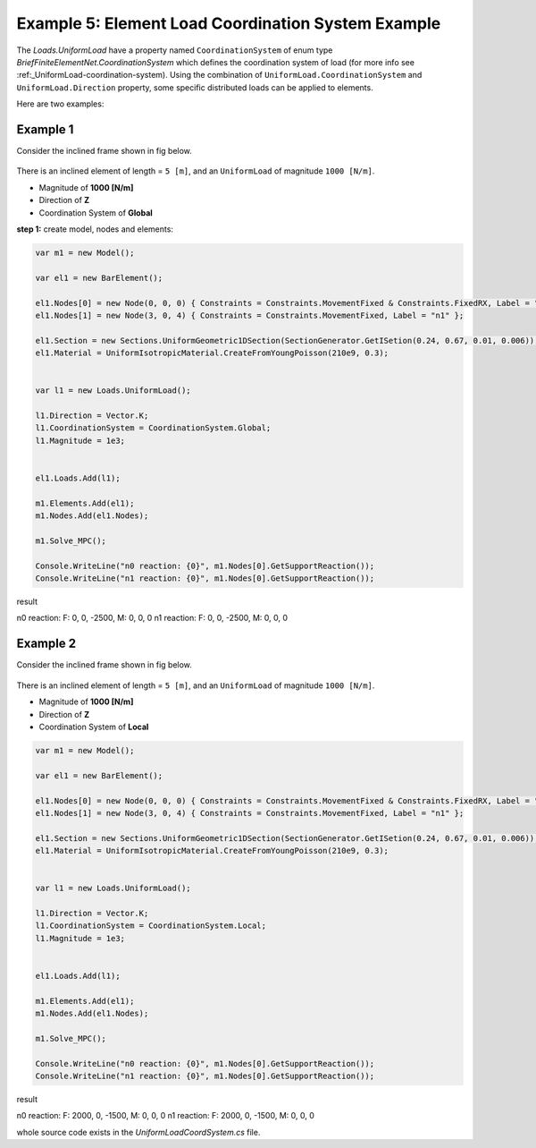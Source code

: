 .. _element-load-coordination-system:

Example 5: Element Load Coordination System Example
########################################

The `Loads.UniformLoad` have a property named ``CoordinationSystem`` of enum type `BriefFiniteElementNet.CoordinationSystem` which defines the coordination system of load (for more info see :ref:_UniformLoad-coordination-system).
Using the combination of ``UniformLoad.CoordinationSystem`` and ``UniformLoad.Direction`` property, some specific distributed loads can be applied to elements.

Here are two examples:

Example 1
=========
Consider the inclined frame shown in fig below.

.. figure:: ../images/uload-coord-sys-1.png
   :align: center
   
There is an inclined element of length = ``5 [m]``, and an ``UniformLoad`` of magnitude ``1000 [N/m]``.


+ Magnitude of **1000 [N/m]**
+ Direction of **Z**
+ Coordination System of **Global**

**step 1:** create model, nodes and elements:

.. code-block:: cs

	var m1 = new Model();

	var el1 = new BarElement();

	el1.Nodes[0] = new Node(0, 0, 0) { Constraints = Constraints.MovementFixed & Constraints.FixedRX, Label = "n0" };
	el1.Nodes[1] = new Node(3, 0, 4) { Constraints = Constraints.MovementFixed, Label = "n1" };

	el1.Section = new Sections.UniformGeometric1DSection(SectionGenerator.GetISetion(0.24, 0.67, 0.01, 0.006));
	el1.Material = UniformIsotropicMaterial.CreateFromYoungPoisson(210e9, 0.3);


	var l1 = new Loads.UniformLoad();

	l1.Direction = Vector.K;
	l1.CoordinationSystem = CoordinationSystem.Global;
	l1.Magnitude = 1e3;


	el1.Loads.Add(l1);

	m1.Elements.Add(el1);
	m1.Nodes.Add(el1.Nodes);

	m1.Solve_MPC();

	Console.WriteLine("n0 reaction: {0}", m1.Nodes[0].GetSupportReaction());
	Console.WriteLine("n1 reaction: {0}", m1.Nodes[0].GetSupportReaction()); 

	
result

n0 reaction: F: 0, 0, -2500, M: 0, 0, 0
n1 reaction: F: 0, 0, -2500, M: 0, 0, 0

Example 2
=========
Consider the inclined frame shown in fig below.

.. figure:: ../images/uload-coord-sys-2.png
   :align: center
   
There is an inclined element of length = ``5 [m]``, and an ``UniformLoad`` of magnitude ``1000 [N/m]``.


+ Magnitude of **1000 [N/m]**
+ Direction of **Z**
+ Coordination System of **Local**

.. code-block:: cs

	var m1 = new Model();

	var el1 = new BarElement();

	el1.Nodes[0] = new Node(0, 0, 0) { Constraints = Constraints.MovementFixed & Constraints.FixedRX, Label = "n0" };
	el1.Nodes[1] = new Node(3, 0, 4) { Constraints = Constraints.MovementFixed, Label = "n1" };

	el1.Section = new Sections.UniformGeometric1DSection(SectionGenerator.GetISetion(0.24, 0.67, 0.01, 0.006));
	el1.Material = UniformIsotropicMaterial.CreateFromYoungPoisson(210e9, 0.3);


	var l1 = new Loads.UniformLoad();

	l1.Direction = Vector.K;
	l1.CoordinationSystem = CoordinationSystem.Local;
	l1.Magnitude = 1e3;


	el1.Loads.Add(l1);

	m1.Elements.Add(el1);
	m1.Nodes.Add(el1.Nodes);

	m1.Solve_MPC();

	Console.WriteLine("n0 reaction: {0}", m1.Nodes[0].GetSupportReaction());
	Console.WriteLine("n1 reaction: {0}", m1.Nodes[0].GetSupportReaction()); 
 

result

n0 reaction: F: 2000, 0, -1500, M: 0, 0, 0
n1 reaction: F: 2000, 0, -1500, M: 0, 0, 0

whole source code exists in the `UniformLoadCoordSystem.cs` file.